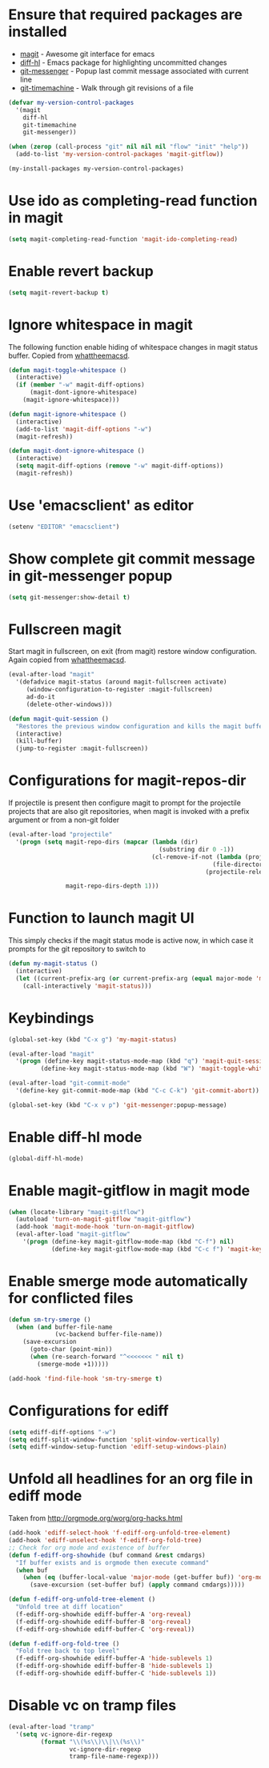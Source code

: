 * Ensure that required packages are installed
  + [[http://magit.github.io/magit/][magit]] - Awesome git interface for emacs
  + [[https://github.com/dgutov/diff-hl][diff-hl]] - Emacs package for highlighting uncommitted changes
  + [[https://github.com/syohex/emacs-git-messenger][git-messenger]] - Popup last commit message associated with current line
  + [[https://github.com/pidu/git-timemachine][git-timemachine]] - Walk through git revisions of a file
  #+begin_src emacs-lisp
    (defvar my-version-control-packages
      '(magit
        diff-hl
        git-timemachine
        git-messenger))

    (when (zerop (call-process "git" nil nil nil "flow" "init" "help"))
      (add-to-list 'my-version-control-packages 'magit-gitflow))

    (my-install-packages my-version-control-packages)
  #+end_src


* Use ido as completing-read function in magit
  #+begin_src emacs-lisp
    (setq magit-completing-read-function 'magit-ido-completing-read)
  #+end_src


* Enable revert backup
  #+begin_src emacs-lisp
    (setq magit-revert-backup t)
  #+end_src


* Ignore whitespace in magit
  The following function enable hiding of whitespace changes in
  magit status buffer. Copied from [[http://whattheemacsd.com/setup-magit.el-02.html][whattheemacsd]].

  #+begin_src emacs-lisp
    (defun magit-toggle-whitespace ()
      (interactive)
      (if (member "-w" magit-diff-options)
          (magit-dont-ignore-whitespace)
        (magit-ignore-whitespace)))

    (defun magit-ignore-whitespace ()
      (interactive)
      (add-to-list 'magit-diff-options "-w")
      (magit-refresh))

    (defun magit-dont-ignore-whitespace ()
      (interactive)
      (setq magit-diff-options (remove "-w" magit-diff-options))
      (magit-refresh))
  #+end_src


* Use 'emacsclient' as editor
  #+begin_src emacs-lisp
    (setenv "EDITOR" "emacsclient")
  #+end_src


* Show complete git commit message in git-messenger popup
  #+begin_src emacs-lisp
    (setq git-messenger:show-detail t)
  #+end_src


* Fullscreen magit
  Start magit in fullscreen, on exit (from magit) restore
  window configuration. Again copied from [[http://whattheemacsd.com/setup-magit.el-02.html][whattheemacsd]].

  #+begin_src emacs-lisp
    (eval-after-load "magit"
      '(defadvice magit-status (around magit-fullscreen activate)
         (window-configuration-to-register :magit-fullscreen)
         ad-do-it
         (delete-other-windows)))

    (defun magit-quit-session ()
      "Restores the previous window configuration and kills the magit buffer"
      (interactive)
      (kill-buffer)
      (jump-to-register :magit-fullscreen))
  #+end_src


* Configurations for magit-repos-dir
  If projectile is present then configure magit to prompt for the
  projectile projects that are also git repositories, when magit is
  invoked with a prefix argument or from a non-git folder
  #+begin_src emacs-lisp
    (eval-after-load "projectile"
      '(progn (setq magit-repo-dirs (mapcar (lambda (dir)
                                              (substring dir 0 -1))
                                            (cl-remove-if-not (lambda (project)
                                                             (file-directory-p (concat project "/.git/")))
                                                           (projectile-relevant-known-projects)))

                    magit-repo-dirs-depth 1)))
  #+end_src


* Function to launch magit UI
  This simply checks if the magit status mode is active now, in which case it prompts
  for the git repository to switch to
  #+begin_src emacs-lisp
    (defun my-magit-status ()
      (interactive)
      (let ((current-prefix-arg (or current-prefix-arg (equal major-mode 'magit-status-mode))))
        (call-interactively 'magit-status)))
  #+end_src


* Keybindings
  #+begin_src emacs-lisp
    (global-set-key (kbd "C-x g") 'my-magit-status)

    (eval-after-load "magit"
      '(progn (define-key magit-status-mode-map (kbd "q") 'magit-quit-session)
             (define-key magit-status-mode-map (kbd "W") 'magit-toggle-whitespace)))

    (eval-after-load "git-commit-mode"
      '(define-key git-commit-mode-map (kbd "C-c C-k") 'git-commit-abort))

    (global-set-key (kbd "C-x v p") 'git-messenger:popup-message)
  #+end_src


* Enable diff-hl mode
  #+begin_src emacs-lisp
    (global-diff-hl-mode)
  #+end_src


* Enable magit-gitflow in magit mode
  #+begin_src emacs-lisp
    (when (locate-library "magit-gitflow")
      (autoload 'turn-on-magit-gitflow "magit-gitflow")
      (add-hook 'magit-mode-hook 'turn-on-magit-gitflow)
      (eval-after-load "magit-gitflow"
        '(progn (define-key magit-gitflow-mode-map (kbd "C-f") nil)
                (define-key magit-gitflow-mode-map (kbd "C-c f") 'magit-key-mode-popup-gitflow))))
  #+end_src


* Enable smerge mode automatically for conflicted files
  #+begin_src emacs-lisp
    (defun sm-try-smerge ()
      (when (and buffer-file-name
                 (vc-backend buffer-file-name))
        (save-excursion
          (goto-char (point-min))
          (when (re-search-forward "^<<<<<<< " nil t)
            (smerge-mode +1)))))

    (add-hook 'find-file-hook 'sm-try-smerge t)
  #+end_src


* Configurations for ediff
  #+begin_src emacs-lisp
    (setq ediff-diff-options "-w")
    (setq ediff-split-window-function 'split-window-vertically)
    (setq ediff-window-setup-function 'ediff-setup-windows-plain)
  #+end_src


* Unfold all headlines for an org file in ediff mode
  Taken from [[http://orgmode.org/worg/org-hacks.html]]
  #+begin_src emacs-lisp
    (add-hook 'ediff-select-hook 'f-ediff-org-unfold-tree-element)
    (add-hook 'ediff-unselect-hook 'f-ediff-org-fold-tree)
    ;; Check for org mode and existence of buffer
    (defun f-ediff-org-showhide (buf command &rest cmdargs)
      "If buffer exists and is orgmode then execute command"
      (when buf
        (when (eq (buffer-local-value 'major-mode (get-buffer buf)) 'org-mode)
          (save-excursion (set-buffer buf) (apply command cmdargs)))))

    (defun f-ediff-org-unfold-tree-element ()
      "Unfold tree at diff location"
      (f-ediff-org-showhide ediff-buffer-A 'org-reveal)  
      (f-ediff-org-showhide ediff-buffer-B 'org-reveal)  
      (f-ediff-org-showhide ediff-buffer-C 'org-reveal))

    (defun f-ediff-org-fold-tree ()
      "Fold tree back to top level"
      (f-ediff-org-showhide ediff-buffer-A 'hide-sublevels 1)  
      (f-ediff-org-showhide ediff-buffer-B 'hide-sublevels 1)  
      (f-ediff-org-showhide ediff-buffer-C 'hide-sublevels 1))
  #+end_src


* Disable vc on tramp files
  #+begin_src emacs-lisp
    (eval-after-load "tramp"
      '(setq vc-ignore-dir-regexp
             (format "\\(%s\\)\\|\\(%s\\)"
                     vc-ignore-dir-regexp
                     tramp-file-name-regexp)))
  #+end_src
